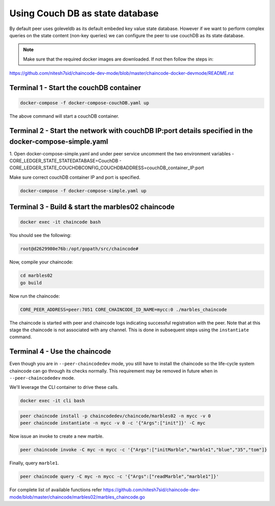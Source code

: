Using Couch DB as state database
==============

By default peer uses goleveldb as its default embeded key value state database.
However if we want to perform complex queries on the state content (non-key queries) we can configure the peer to use couchDB as its state database.


.. note:: Make sure that the required docker images are downloaded. If not then follow the steps in: 
https://github.com/nitesh7sid/chaincode-dev-mode/blob/master/chaincode-docker-devmode/README.rst 
          
          
Terminal 1 - Start the couchDB container
------------------------------

.. code:: bash

    docker-compose -f docker-compose-couchDB.yaml up

The above command will start a couchDB container.

Terminal 2 - Start the network with couchDB IP:port details specified in the docker-compose-simple.yaml
----------------------------------------

1. Open docker-compose-simple.yaml and under peer service uncomment the two environment variables
- CORE_LEDGER_STATE_STATEDATABASE=CouchDB
- CORE_LEDGER_STATE_COUCHDBCONFIG_COUCHDBADDRESS=couchDB_container_IP:port

Make sure correct couchDB container IP and port is specified.

.. code:: bash

  docker-compose -f docker-compose-simple.yaml up
  
  
Terminal 3 - Build & start the marbles02 chaincode
----------------------------------------

.. code:: bash

  docker exec -it chaincode bash

You should see the following:

.. code:: bash

  root@d2629980e76b:/opt/gopath/src/chaincode#

Now, compile your chaincode:

.. code:: bash

  cd marbles02
  go build

Now run the chaincode:

.. code:: bash

  CORE_PEER_ADDRESS=peer:7051 CORE_CHAINCODE_ID_NAME=mycc:0 ./marbles_chaincode

The chaincode is started with peer and chaincode logs indicating successful registration with the peer.
Note that at this stage the chaincode is not associated with any channel. This is done in subsequent steps
using the ``instantiate`` command.

Terminal 4 - Use the chaincode
------------------------------

Even though you are in ``--peer-chaincodedev`` mode, you still have to install the
chaincode so the life-cycle system chaincode can go through its checks normally.
This requirement may be removed in future when in ``--peer-chaincodedev`` mode.

We'll leverage the CLI container to drive these calls.

.. code:: bash

  docker exec -it cli bash

.. code:: bash

  peer chaincode install -p chaincodedev/chaincode/marbles02 -n mycc -v 0
  peer chaincode instantiate -n mycc -v 0 -c '{"Args":["init"]}' -C myc

Now issue an invoke to create a new marble.

.. code:: bash

  peer chaincode invoke -C myc -n mycc -c '{"Args":["initMarble","marble1","blue","35","tom"]}

Finally, query ``marble1``.

.. code:: bash

  peer chaincode query -C myc -n mycc -c '{"Args":["readMarble","marble1"]}'
  
For complete list of available functions refer https://github.com/nitesh7sid/chaincode-dev-mode/blob/master/chaincode/marbles02/marbles_chaincode.go
